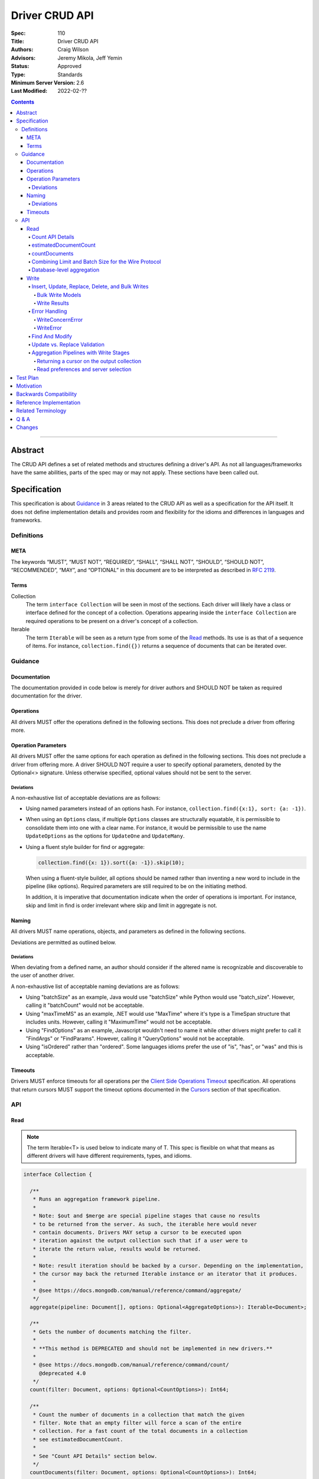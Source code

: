 .. role:: javascript(code)
  :language: javascript

===============
Driver CRUD API
===============

:Spec: 110
:Title: Driver CRUD API
:Authors: Craig Wilson
:Advisors: Jeremy Mikola, Jeff Yemin
:Status: Approved
:Type: Standards
:Minimum Server Version: 2.6
:Last Modified: 2022-02-??

.. contents::

--------

Abstract
========

The CRUD API defines a set of related methods and structures defining a driver's API. As not all languages/frameworks have the same abilities, parts of the spec may or may not apply. These sections have been called out.


Specification
=============

This specification is about `Guidance`_ in 3 areas related to the CRUD API as well as a specification for the API itself. It does not define implementation details and provides room and flexibility for the idioms and differences in languages and frameworks.


-----------
Definitions
-----------

META
----

The keywords “MUST”, “MUST NOT”, “REQUIRED”, “SHALL”, “SHALL NOT”, “SHOULD”, “SHOULD NOT”, “RECOMMENDED”, “MAY”, and “OPTIONAL” in this document are to be interpreted as described in `RFC 2119 <https://www.ietf.org/rfc/rfc2119.txt>`_.


Terms
-----

Collection
  The term ``interface Collection`` will be seen in most of the sections. Each driver will likely have a class or interface defined for the concept of a collection. Operations appearing inside the ``interface Collection`` are required operations to be present on a driver's concept of a collection.

Iterable
  The term ``Iterable`` will be seen as a return type from some of the `Read`_ methods. Its use is as that of a sequence of items. For instance, ``collection.find({})`` returns a sequence of documents that can be iterated over.


--------
Guidance
--------

Documentation
-------------

The documentation provided in code below is merely for driver authors and SHOULD NOT be taken as required documentation for the driver.


Operations
----------

All drivers MUST offer the operations defined in the following sections. This does not preclude a driver from offering more.


Operation Parameters
--------------------

All drivers MUST offer the same options for each operation as defined in the following sections. This does not preclude a driver from offering more. A driver SHOULD NOT require a user to specify optional parameters, denoted by the Optional<> signature. Unless otherwise specified, optional values should not be sent to the server.

~~~~~~~~~~
Deviations
~~~~~~~~~~

A non-exhaustive list of acceptable deviations are as follows:

* Using named parameters instead of an options hash. For instance, ``collection.find({x:1}, sort: {a: -1})``.

* When using an ``Options`` class, if multiple ``Options`` classes are structurally equatable, it is permissible to consolidate them into one with a clear name. For instance, it would be permissible to use the name ``UpdateOptions`` as the options for ``UpdateOne`` and ``UpdateMany``.

* Using a fluent style builder for find or aggregate:

  .. code:: typescript

    collection.find({x: 1}).sort({a: -1}).skip(10);

  When using a fluent-style builder, all options should be named rather than inventing a new word to include in the pipeline (like options). Required parameters are still required to be on the initiating method.

  In addition, it is imperative that documentation indicate when the order of operations is important. For instance, skip and limit in find is order irrelevant where skip and limit in aggregate is not.


Naming
------

All drivers MUST name operations, objects, and parameters as defined in the following sections.

Deviations are permitted as outlined below.


~~~~~~~~~~
Deviations
~~~~~~~~~~

When deviating from a defined name, an author should consider if the altered name is recognizable and discoverable to the user of another driver.

A non-exhaustive list of acceptable naming deviations are as follows:

* Using "batchSize" as an example, Java would use "batchSize" while Python would use "batch_size". However, calling it "batchCount" would not be acceptable.
* Using "maxTimeMS" as an example, .NET would use "MaxTime" where it's type is a TimeSpan structure that includes units. However, calling it "MaximumTime" would not be acceptable.
* Using "FindOptions" as an example, Javascript wouldn't need to name it while other drivers might prefer to call it "FindArgs" or "FindParams". However, calling it "QueryOptions" would not be acceptable.
* Using "isOrdered" rather than "ordered". Some languages idioms prefer the use of "is", "has", or "was" and this is acceptable.


Timeouts
--------

Drivers MUST enforce timeouts for all operations per the `Client Side
Operations Timeout
<../client-side-operations-timeout/client-side-operations-timeout.rst>`__
specification. All operations that return cursors MUST support the timeout
options documented in the `Cursors
<../client-side-operations-timeout/client-side-operations-timeout.rst#Cursors>`__
section of that specification.

---
API
---

Read
----

.. note::

    The term Iterable<T> is used below to indicate many of T. This spec is flexible on what that means as different drivers will have different requirements, types, and idioms.

.. code:: typescript

  interface Collection {

    /**
     * Runs an aggregation framework pipeline.
     *
     * Note: $out and $merge are special pipeline stages that cause no results
     * to be returned from the server. As such, the iterable here would never
     * contain documents. Drivers MAY setup a cursor to be executed upon
     * iteration against the output collection such that if a user were to
     * iterate the return value, results would be returned.
     *
     * Note: result iteration should be backed by a cursor. Depending on the implementation,
     * the cursor may back the returned Iterable instance or an iterator that it produces.
     *
     * @see https://docs.mongodb.com/manual/reference/command/aggregate/
     */
    aggregate(pipeline: Document[], options: Optional<AggregateOptions>): Iterable<Document>;

    /**
     * Gets the number of documents matching the filter.
     *
     * **This method is DEPRECATED and should not be implemented in new drivers.**
     *
     * @see https://docs.mongodb.com/manual/reference/command/count/
       @deprecated 4.0
     */
    count(filter: Document, options: Optional<CountOptions>): Int64;

    /**
     * Count the number of documents in a collection that match the given
     * filter. Note that an empty filter will force a scan of the entire
     * collection. For a fast count of the total documents in a collection
     * see estimatedDocumentCount.
     *
     * See "Count API Details" section below.
     */
    countDocuments(filter: Document, options: Optional<CountOptions>): Int64;

    /**
     * Gets an estimate of the count of documents in a collection using collection metadata.
     *
     * See "Count API Details" section below.
     */
    estimatedDocumentCount(options: Optional<EstimatedDocumentCountOptions>): Int64;

    /**
     * Finds the distinct values for a specified field across a single collection.
     *
     * Note: the results are backed by the "values" array in the distinct command's result
     * document. This differs from aggregate and find, where results are backed by a cursor.
     *
     * @see https://docs.mongodb.com/manual/reference/command/distinct/
     */
    distinct(fieldName: string, filter: Document, options: Optional<DistinctOptions>): Iterable<any>;

    /**
     * Finds the documents matching the model.
     *
     * Note: The filter parameter below equates to the $query meta operator. It cannot
     * contain other meta operators like $maxScan. However, do not validate this document
     * as it would be impossible to be forwards and backwards compatible. Let the server
     * handle the validation.
     *
     * Note: If $explain is specified in the modifiers, the return value is a single
     * document. This could cause problems for static languages using strongly typed entities.
     *
     * Note: result iteration should be backed by a cursor. Depending on the implementation,
     * the cursor may back the returned Iterable instance or an iterator that it produces.
     *
     * @see https://docs.mongodb.com/manual/core/read-operations-introduction/
     */
    find(filter: Document, options: Optional<FindOptions>): Iterable<Document>;

  }

  interface Database {

    /**
     * Runs an aggregation framework pipeline on the database for pipeline stages
     * that do not require an underlying collection, such as $currentOp and $listLocalSessions.
     *
     * Note: result iteration should be backed by a cursor. Depending on the implementation,
     * the cursor may back the returned Iterable instance or an iterator that it produces.
     *
     * @see https://docs.mongodb.com/manual/reference/command/aggregate/#dbcmd.aggregate
     */
    aggregate(pipeline: Document[], options: Optional<AggregateOptions>): Iterable<Document>;

  }

  class AggregateOptions {

    /**
     * Enables writing to temporary files. When set to true, aggregation stages
     * can write data to the _tmp subdirectory in the dbPath directory.
     *
     * This option is sent only if the caller explicitly provides a value. The default
     * is to not send a value.
     *
     * @see https://docs.mongodb.com/manual/reference/command/aggregate/
     */
    allowDiskUse: Optional<Boolean>;

    /**
     * The number of documents to return per batch.
     *
     * This option is sent only if the caller explicitly provides a value. The default is to not send a value.
     * If specified, drivers SHOULD apply this option to both the original aggregate command and subsequent
     * getMore operations on the cursor.
     *
     * Drivers MUST NOT specify a batchSize of zero in an aggregate command that includes an $out or $merge stage,
     * as that will prevent the pipeline from executing. Drivers SHOULD leave the cursor.batchSize command option
     * unset in an aggregate command that includes an $out or $merge stage.
     *
     * @see https://docs.mongodb.com/manual/reference/command/aggregate/
     */
    batchSize: Optional<Int32>;

    /**
     * If true, allows the write to opt-out of document level validation. This only applies
     * when the $out or $merge stage is specified.
     *
     * This option is sent only if the caller explicitly provides a true value. The default is to not send a value.
     * For servers < 3.2, this option is ignored and not sent as document validation is not available.
     *
     * @see https://docs.mongodb.com/manual/reference/command/aggregate/
     */
    bypassDocumentValidation: Optional<Boolean>;

    /**
     * Specifies a collation.
     *
     * This option is sent only if the caller explicitly provides a value. The default is to not send a value.
     * For servers < 3.4, the driver MUST raise an error if the caller explicitly provides a value.
     *
     * @see https://docs.mongodb.com/manual/reference/command/aggregate/
     */
    collation: Optional<Document>;

    /**
     * The maximum amount of time to allow the query to run.
     *
     * This option is sent only if the caller explicitly provides a value. The default is to not send a value.
     *
     * NOTE: This option is deprecated in favor of timeoutMS.
     *
     * @see https://docs.mongodb.com/manual/reference/command/aggregate/
     */
    maxTimeMS: Optional<Int64>;

    /**
     * The maximum amount of time for the server to wait on new documents to satisfy a tailable cursor
     * query.
     *
     * This options only applies to aggregations which return a TAILABLE_AWAIT cursor. Drivers
     * SHOULD always send this value, if the cursor is not a TAILABLE_AWAIT cursor the server will
     * ignore it.
     *
     * @note this option is an alias for maxTimeMS, used on getMore commands
     * @note this option is not set on the aggregate command
     */
    maxAwaitTimeMS: Optional<Int64>;

    /**
     * Enables users to specify an arbitrary comment to help trace the operation through
     * the database profiler, currentOp and logs. The default is to not send a value.
     *
     * The comment can be any valid BSON type for server versions 4.4 and above.
     * Server versions between 3.6 and 4.2 only support string as comment,
     * and providing a non-string type will result in a server-side error.
     * Older server versions do not support comment for aggregate command at all,
     * and providing one will result in a server-side error.
     *
     * If a comment is provided, drivers MUST attach this comment to all
     * subsequent getMore commands run on the same cursor.id returned from
     * the aggregate command.
     */
    comment: Optional<any>;

    /**
     * The index to use for the aggregation. The hint does not apply to $lookup and $graphLookup stages.
     * Specify either the index name as a string or the index key pattern. If specified,
     * then the query system will only consider plans using the hinted index.
     *
     * This option is sent only if the caller explicitly provides a value. The default is to not send a value.
     *
     * @see http://docs.mongodb.com/manual/reference/command/aggregate/
     */
    hint: Optional<(String | Document)>;

    /**
     * Map of parameter names and values. Values must be constant or closed
     * expressions that do not reference document fields. Parameters can then be
     * accessed as variables in an aggregate expression context (e.g. "$$var").
     *
     * This option is sent only if the caller explicitly provides a value. The default is to not send a value.
     * This option is only supported by servers >= 5.0. Older servers >= 2.6 (and possibly earlier) will report an error for using this option.
     *
     * @see http://docs.mongodb.com/manual/reference/command/aggregate/
     */
    let: Optional<Document>;
  }

  class CountOptions {

    /**
     * Specifies a collation.
     *
     * This option is sent only if the caller explicitly provides a value. The default is to not send a value.
     * For servers < 3.4, the driver MUST raise an error if the caller explicitly provides a value.
     */
    collation: Optional<Document>;

    /**
     * The index to use. Specify either the index name as a string or the index key pattern.
     * If specified, then the query system will only consider plans using the hinted index.
     *
     * This option is sent only if the caller explicitly provides a value. The default is to not send a value.
     */
    hint: Optional<(String | Document)>;

    /**
     * The maximum number of documents to count.
     *
     * This option is sent only if the caller explicitly provides a value. The default is to not send a value.
     */
    limit: Optional<Int64>;

    /**
     * The maximum amount of time to allow the operation to run.
     *
     * This option is sent only if the caller explicitly provides a value. The default is to not send a value.
     *
     * NOTE: This option is deprecated in favor of timeoutMS.
     */
    maxTimeMS: Optional<Int64>;

    /**
     * The number of documents to skip before counting.
     *
     * This option is sent only if the caller explicitly provides a value. The default is to not send a value.
     */
    skip: Optional<Int64>;

    /**
     * Enables users to specify an arbitrary comment to help trace the operation through
     * the database profiler, currentOp and logs. The default is to not send a value.
     *
     * The comment can be any valid BSON type for server versions 4.4 and above.
     * Server versions prior to 4.4 do not support comment for count command,
     * and providing one will result in a server-side error.
     */
    comment: Optional<any>;
  }

  class EstimatedDocumentCountOptions {

    /**
     * The maximum amount of time to allow the operation to run.
     *
     * This option is sent only if the caller explicitly provides a value. The default is to not send a value.
     *
     * NOTE: This option is deprecated in favor of timeoutMS.
     */
    maxTimeMS: Optional<Int64>;
  }

  class DistinctOptions {

    /**
     * Specifies a collation.
     *
     * This option is sent only if the caller explicitly provides a value. The default is to not send a value.
     * For servers < 3.4, the driver MUST raise an error if the caller explicitly provides a value.
     *
     * @see https://docs.mongodb.com/manual/reference/command/distinct/
     */
    collation: Optional<Document>;

    /**
     * The maximum amount of time to allow the query to run.
     *
     * This option is sent only if the caller explicitly provides a value. The default is to not send a value.
     *
     * NOTE: This option is deprecated in favor of timeoutMS.
     *
     * @see https://docs.mongodb.com/manual/reference/command/distinct/
     */
    maxTimeMS: Optional<Int64>;

    /**
     * Enables users to specify an arbitrary comment to help trace the operation through
     * the database profiler, currentOp and logs. The default is to not send a value.
     *
     * The comment can be any valid BSON type for server versions 4.4 and above.
     * Server versions prior to 4.4 do not support comment for distinct command,
     * and providing one will result in a server-side error.
     */
    comment: Optional<any>;
  }

  enum CursorType {
    /**
     * The default value. A vast majority of cursors will be of this type.
     */
    NON_TAILABLE,
    /**
     * Tailable means the cursor is not closed when the last data is retrieved.
     * Rather, the cursor marks the final object’s position. You can resume
     * using the cursor later, from where it was located, if more data were
     * received. Like any “latent cursor”, the cursor may become invalid at
     * some point (CursorNotFound) – for example if the final object it
     * references were deleted.
     *
     * @see https://docs.mongodb.com/meta-driver/latest/legacy/mongodb-wire-protocol/#op-query
     */
    TAILABLE,
    /**
     * Combines the tailable option with awaitData, as defined below.
     *
     * Use with TailableCursor. If we are at the end of the data, block for a
     * while rather than returning no data. After a timeout period, we do return
     * as normal. The default is true.
     *
     * @see https://docs.mongodb.com/meta-driver/latest/legacy/mongodb-wire-protocol/#op-query
     */
    TAILABLE_AWAIT
  }

  class FindOptions {

    /**
     * Enables writing to temporary files on the server. When set to true, the server
     * can write temporary data to disk while executing the find operation.
     *
     * This option is sent only if the caller explicitly provides a value. The default
     * is to not send a value.
     *
     * This option is only supported by servers >= 4.4. Older servers >= 3.2 will report an error for using this option.
     * For servers < 3.2, the driver MUST raise an error if the caller explicitly provides a value.
     *
     * @see https://docs.mongodb.com/manual/reference/command/find/
     */
    allowDiskUse: Optional<Boolean>;

    /**
     * Get partial results from a mongos if some shards are down (instead of throwing an error).
     *
     * This option is sent only if the caller explicitly provides a value. The default is to not send a value.
     * For servers < 3.2, the Partial wire protocol flag is used and defaults to false.
     *
     * @see https://docs.mongodb.com/manual/reference/command/find/
     */
    allowPartialResults: Optional<Boolean>;

    /**
     * The number of documents to return per batch.
     *
     * This option is sent only if the caller explicitly provides a value. The default is to not send a value.
     * For servers < 3.2, this is combined with limit to create the wire protocol numberToReturn value.
     * If specified, drivers SHOULD apply this option to both the original query operation and subsequent
     * getMore operations on the cursor.
     *
     * @see https://docs.mongodb.com/manual/reference/command/find/
     */
    batchSize: Optional<Int32>;

    /**
     * Specifies a collation.
     *
     * This option is sent only if the caller explicitly provides a value. The default is to not send a value.
     * For servers < 3.4, the driver MUST raise an error if the caller explicitly provides a value.
     *
     * @see https://docs.mongodb.com/manual/reference/command/find/
     */
    collation: Optional<Document>;

    /**
     * Enables users to specify an arbitrary comment to help trace the operation through
     * the database profiler, currentOp and logs. The default is to not send a value.
     *
     * The comment can be any valid BSON type for server versions 4.4 and above.
     * Server versions prior to 4.4 only support string as comment,
     * and providing a non-string type will result in a server-side error.
     *
     * If a comment is provided, drivers MUST attach this comment to all
     * subsequent getMore commands run on the same cursor.id returned from
     * the find command.
     */
    comment: Optional<any>;

    /**
     * Indicates the type of cursor to use. This value includes both
     * the tailable and awaitData options.
     *
     * This option is sent only if the caller explicitly provides a value. The default is to not send a value.
     * For servers < 3.2, the AwaitData and Tailable wire protocol flags are used and default to false.
     *
     * @see https://docs.mongodb.com/manual/reference/command/find/
     */
    cursorType: Optional<CursorType>;

    /**
     * The index to use. Specify either the index name as a string or the index key pattern.
     * If specified, then the query system will only consider plans using the hinted index.
     *
     * This option is sent only if the caller explicitly provides a value. The default is to not send a value.
     *
     * @see https://docs.mongodb.com/manual/reference/command/find/
     */
    hint: Optional<(String | Document)>;

    /**
     * The maximum number of documents to return.
     *
     * This option is sent only if the caller explicitly provides a value. The default is to not send a value.
     * For servers < 3.2, this is combined with batchSize to create the wire protocol numberToReturn value.
     *
     * A negative limit implies that the caller has requested a single batch of results. For servers >= 3.2, singleBatch
     * should be set to true and limit should be converted to a positive value. For servers < 3.2, the wire protocol
     * numberToReturn value may be negative.
     *
     * @see https://docs.mongodb.com/manual/reference/command/find/
     */
    limit: Optional<Int64>;

    /**
     * The exclusive upper bound for a specific index.
     *
     * This option is sent only if the caller explicitly provides a value. The default is to not send a value.
     *
     * @see https://docs.mongodb.com/manual/reference/command/find/
     */
    max: Optional<Document>;

    /**
     * The maximum amount of time for the server to wait on new documents to satisfy a tailable cursor
     * query. This only applies to a TAILABLE_AWAIT cursor. When the cursor is not a TAILABLE_AWAIT cursor,
     * this option is ignored.
     *
     * This option is sent only if the caller explicitly provides a value. The default is to not send a value.
     * For servers < 3.2, this option is ignored and not sent as maxTimeMS does not exist in the OP_GET_MORE wire protocol.
     *
     * Note: This option is specified as "maxTimeMS" in the getMore command and not provided as part of the
     * initial find command.
     *
     * @see https://docs.mongodb.com/manual/reference/command/find/
     */
    maxAwaitTimeMS: Optional<Int64>;

    /**
     * Maximum number of documents or index keys to scan when executing the query.
     *
     * This option is sent only if the caller explicitly provides a value. The default is to not send a value.
     *
     * @see https://docs.mongodb.com/manual/reference/command/find/
     * @deprecated 4.0
     */
    maxScan: Optional<Int64>;

    /**
     * The maximum amount of time to allow the query to run.
     *
     * This option is sent only if the caller explicitly provides a value. The default is to not send a value.
     *
     * NOTE: This option is deprecated in favor of timeoutMS.
     *
     * @see https://docs.mongodb.com/manual/reference/command/find/
     */
    maxTimeMS: Optional<Int64>;

    /**
     * The inclusive lower bound for a specific index.
     *
     * This option is sent only if the caller explicitly provides a value. The default is to not send a value.
     *
     * @see https://docs.mongodb.com/manual/reference/command/find/
     */
    min: Optional<Document>;

    /**
     * The server normally times out idle cursors after an inactivity period (10 minutes)
     * to prevent excess memory use. Set this option to prevent that.
     *
     * This option is sent only if the caller explicitly provides a value. The default is to not send a value.
     * For servers < 3.2, the NoCursorTimeout wire protocol flag is used and defaults to false.
     *
     * @see https://docs.mongodb.com/manual/reference/command/find/
     */
    noCursorTimeout: Optional<Boolean>;

    /**
     * Enables optimization when querying the oplog for a range of ts values
     *
     * Note: this option is intended for internal replication use only.
     *
     * This option is sent only if the caller explicitly provides a value. The default is to not send a value.
     * For servers < 3.2, the OplogReplay wire protocol flag is used and defaults to false.
     * For servers >= 4.4, the server will ignore this option if set (see: SERVER-36186).
     *
     * @see https://docs.mongodb.com/manual/reference/command/find/
     * @deprecated 4.4
     */
    oplogReplay: Optional<Boolean>;

    /**
     * Limits the fields to return for all matching documents.
     *
     * This option is sent only if the caller explicitly provides a value. The default is to not send a value.
     *
     * @see https://docs.mongodb.com/manual/reference/command/find/
     */
    projection: Optional<Document>;

    /**
     * If true, returns only the index keys in the resulting documents.
     *
     * This option is sent only if the caller explicitly provides a value. The default is to not send a value.
     *
     * @see https://docs.mongodb.com/manual/reference/command/find/
     */
    returnKey: Optional<Boolean>;

    /**
     * Determines whether to return the record identifier for each document. If true, adds a field $recordId to the returned documents.
     *
     * This option is sent only if the caller explicitly provides a value. The default is to not send a value.
     *
     * @see https://docs.mongodb.com/manual/reference/command/find/
     */
    showRecordId: Optional<Boolean>;

    /**
     * The number of documents to skip before returning.
     *
     * This option is sent only if the caller explicitly provides a value. The default is to not send a value.
     * For servers < 3.2, this is a wire protocol parameter that defaults to 0.
     *
     * @see https://docs.mongodb.com/manual/reference/command/find/
     */
    skip: Optional<Int64>;

    /**
     * Prevents the cursor from returning a document more than once because of an intervening write operation.
     *
     * This option is sent only if the caller explicitly provides a value. The default is to not send a value.
     *
     * @see https://docs.mongodb.com/manual/reference/command/find/
     * @deprecated 4.0
     */
    snapshot: Optional<Boolean>;

    /**
     * The order in which to return matching documents.
     *
     * This option is sent only if the caller explicitly provides a value. The default is to not send a value.
     *
     * @see https://docs.mongodb.com/manual/reference/command/find/
     */
    sort: Optional<Document>;

    /**
     * Map of parameter names and values. Values must be constant or closed
     * expressions that do not reference document fields. Parameters can then be
     * accessed as variables in an aggregate expression context (e.g. "$$var").
     *
     * This option is sent only if the caller explicitly provides a value. The default is to not send a value.
     * This option is only supported by servers >= 5.0. Older servers >= 2.6 (and possibly earlier) will report an error for using this option.
     *
     * @see http://docs.mongodb.com/manual/reference/command/find/
     */
    let: Optional<Document>;
  }

~~~~~~~~~~~~~~~~~
Count API Details
~~~~~~~~~~~~~~~~~

MongoDB drivers provide two helpers for counting the number of documents in a
collection, estimatedDocumentCount and countDocuments. The names were chosen
to make it clear how they behave and exactly what they do. The
estimatedDocumentCount helper returns an estimate of the count of documents
in the collection using collection metadata, rather than counting the
documents or consulting an index. The countDocuments helper counts the
documents that match the provided query filter using an aggregation pipeline.

The count() helper is deprecated. It has always been implemented using the
``count`` command. The behavior of the count command differs depending on the
options passed to it and may or may not provide an accurate count. When
no query filter is provided the count command provides an estimate using
collection metadata. Even when provided with a query filter the count
command can return inaccurate results with a sharded cluster `if orphaned
documents exist or if a chunk migration is in progress <https://docs.mongodb.com/manual/reference/command/count/#behavior>`_.
The countDocuments helper avoids these sharded cluster problems entirely
when used with MongoDB 3.6+, and when using ``Primary`` read preference with
older sharded clusters.

~~~~~~~~~~~~~~~~~~~~~~
estimatedDocumentCount
~~~~~~~~~~~~~~~~~~~~~~

On server versions greater than or equal to 4.9.0 (wire version 12 or higher),
the estimatedDocumentCount function is implemented using the ``$collStats``
aggregate pipeline stage with ``$group`` to gather results from multiple shards.
As documented above, the only supported option is maxTimeMS::

  pipeline = [
    { '$collStats': { 'count': {} } },
    { '$group': { '_id': 1, 'n': { '$sum': '$count' } } }
  ]

Similar to the count command, the estimated count of documents is returned
in the ``n`` field. Implementations can assume that the document containing
the single result of the aggregation pipeline is contained in the first batch of
the server's reply to the aggregate command. It is not necessary to execute a getMore
operation to ensure that the result is available.

In the event this aggregation is run against a non-existent namespace, a NamespaceNotFound(26)
error will be returned during execution. Drivers MUST interpret the server error code 26 as
a ``0`` count.

For server versions less than 4.9.0 (wire version 11 or under), the estimatedDocumentCount
function is implemented using the ``count`` command with no query filter, skip,
limit, or other options that would alter the results. Once again, the only supported
option is maxTimeMS.

~~~~~~~~~~~~~~
countDocuments
~~~~~~~~~~~~~~

The countDocuments function is implemented using the ``$group`` aggregate
pipeline stage with ``$sum``. Applications must be required to pass a value
for filter, but an empty document is supported::

  pipeline = [{'$match': filter}]
  if (skip) {
    pipeline.push({'$skip': skip})
  }
  if (limit) {
    pipeline.push({'$limit': limit})
  }
  pipeline.push({'$group': {'_id': 1, 'n': {'$sum': 1}}})

The count of documents is returned in the ``n`` field, similar to the ``count``
command. countDocuments options other than filter, skip, and limit are added as
options to the ``aggregate`` command.

In the event this aggregation is run against an empty collection, an empty
array will be returned with no ``n`` field. Drivers MUST interpret this result
as a ``0`` count.

~~~~~~~~~~~~~~~~~~~~~~~~~~~~~~~~~~~~~~~~~~~~~~~~~~~~
Combining Limit and Batch Size for the Wire Protocol
~~~~~~~~~~~~~~~~~~~~~~~~~~~~~~~~~~~~~~~~~~~~~~~~~~~~

The OP_QUERY wire protocol only contains a numberToReturn value which drivers must calculate to get expected limit and batch size behavior. Subsequent calls to OP_GET_MORE should use the user-specified batchSize or default to 0. If the result is larger than the max Int32 value, an error MUST be raised as the computed value is impossible to send to the server. Below is pseudo-code for calculating numberToReturn for OP_QUERY.

.. code:: typescript

  function calculateFirstNumberToReturn(options: FindOptions): Int32 {
    Int32 numberToReturn;
    Int32 limit = options.limit || 0;
    Int32 batchSize = options.batchSize || 0;

    if (limit < 0) {
      numberToReturn = limit;
    }
    else if (limit == 0) {
      numberToReturn = batchSize;
    }
    else if (batchSize == 0) {
      numberToReturn = limit;
    }
    else if (limit < batchSize) {
      numberToReturn = limit;
    }
    else {
      numberToReturn = batchSize;
    }

    return numberToReturn;
  }

Because of this anomaly in the wire protocol, it is up to the driver to enforce the user-specified limit. Each driver MUST keep track of how many documents have been iterated and stop iterating once the limit has been reached. When the limit has been reached, if the cursor is still open, a driver MUST kill the cursor.

~~~~~~~~~~~~~~~~~~~~~~~~~~
Database-level aggregation
~~~~~~~~~~~~~~~~~~~~~~~~~~

The server supports several collection-less aggregation source stages like ``$currentOp`` and ``$listLocalSessions``. The database aggregate command requires a collection name of 1 for collection-less source stages. Drivers support for database-level aggregation will allow users to receive a cursor from these collection-less aggregation source stages.

Write
-----

~~~~~~~~~~~~~~~~~~~~~~~~~~~~~~~~~~~~~~~~~~~~~~~~
Insert, Update, Replace, Delete, and Bulk Writes
~~~~~~~~~~~~~~~~~~~~~~~~~~~~~~~~~~~~~~~~~~~~~~~~

.. code:: typescript

  interface Collection {

    /**
     * Executes multiple write operations.
     *
     * An error MUST be raised if the requests parameter is empty.
     *
     * For servers < 3.4, if a collation was explicitly set for any request, an error MUST be raised
     * and no documents sent.
     *
     * NOTE: see the FAQ about the previous bulk API and how it relates to this.
     * @see https://docs.mongodb.com/manual/reference/command/delete/
     * @see https://docs.mongodb.com/manual/reference/command/insert/
     * @see https://docs.mongodb.com/manual/reference/command/update/
     * @throws InvalidArgumentException if requests is empty
     * @throws BulkWriteException
     */
    bulkWrite(requests: WriteModel[], options: Optional<BulkWriteOptions>): Optional<BulkWriteResult>;

    /**
     * Inserts the provided document. If the document is missing an identifier,
     * the driver should generate one.
     *
     * @see https://docs.mongodb.com/manual/reference/command/insert/
     * @throws WriteException
     */
    insertOne(document: Document, options: Optional<InsertOneOptions>): Optional<InsertOneResult>;

    /**
     * Inserts the provided documents. If any documents are missing an identifier,
     * the driver should generate them.
     *
     * An error MUST be raised if the documents parameter is empty.
     *
     * Note that this uses the bulk insert command underneath and should not
     * use OP_INSERT.
     *
     * @see https://docs.mongodb.com/manual/reference/command/insert/
     * @throws InvalidArgumentException if documents is empty
     * @throws BulkWriteException
     */
    insertMany(documents: Iterable<Document>, options: Optional<InsertManyOptions>): Optional<InsertManyResult>;

    /**
     * Deletes one document.
     *
     * @see https://docs.mongodb.com/manual/reference/command/delete/
     * @throws WriteException
     */
    deleteOne(filter: Document, options: Optional<DeleteOptions>): Optional<DeleteResult>;

    /**
     * Deletes multiple documents.
     *
     * @see https://docs.mongodb.com/manual/reference/command/delete/
     * @throws WriteException
     */
    deleteMany(filter: Document, options: Optional<DeleteOptions>): Optional<DeleteResult>;

    /**
     * Replaces a single document.
     *
     * @see https://docs.mongodb.com/manual/reference/command/update/
     * @throws WriteException
     */
    replaceOne(filter: Document, replacement: Document, options: Optional<ReplaceOptions>): Optional<UpdateResult>;

    /**
     * Updates one document.
     *
     * @see https://docs.mongodb.com/manual/reference/command/update/
     * @throws WriteException
     */
    updateOne(filter: Document, update: (Document | Document[]), options: Optional<UpdateOptions>): Optional<UpdateResult>;

    /**
     * Updates multiple documents.
     *
     * @see https://docs.mongodb.com/manual/reference/command/update/
     * @throws WriteException
     */
    updateMany(filter: Document, update: (Document | Document[]), options: Optional<UpdateOptions>): Optional<UpdateResult>;
  }

  class BulkWriteOptions {

    /**
     * If true, when a write fails, return without performing the remaining
     * writes. If false, when a write fails, continue with the remaining writes, if any.
     * Defaults to true.
     */
    ordered: Boolean;

    /**
     * If true, allows the write to opt-out of document level validation.
     *
     * This option is sent only if the caller explicitly provides a true value. The default is to not send a value.
     * For servers < 3.2, this option is ignored and not sent as document validation is not available.
     * For unacknowledged writes using OP_INSERT, OP_UPDATE, or OP_DELETE, the driver MUST raise an error if the caller explicitly provides a value.
     */
    bypassDocumentValidation: Optional<Boolean>;

    /**
     * Enables users to specify an arbitrary comment to help trace the operation through
     * the database profiler, currentOp and logs. The default is to not send a value.
     *
     * The comment can be any valid BSON type for server versions 4.4 and above.
     * Server versions prior to 4.4 do not support comment for write operations,
     * and providing one will result in a server-side error.
     */
    comment: Optional<any>;
  }

  class InsertOneOptions {

    /**
     * If true, allows the write to opt-out of document level validation.
     *
     * This option is sent only if the caller explicitly provides a true value. The default is to not send a value.
     * For servers < 3.2, this option is ignored and not sent as document validation is not available.
     * For unacknowledged writes using OP_INSERT, the driver MUST raise an error if the caller explicitly provides a value.
     */
    bypassDocumentValidation: Optional<Boolean>;

    /**
     * Enables users to specify an arbitrary comment to help trace the operation through
     * the database profiler, currentOp and logs. The default is to not send a value.
     *
     * The comment can be any valid BSON type for server versions 4.4 and above.
     * Server versions prior to 4.4 do not support comment for insert command,
     * and providing one will result in a server-side error.
     */
    comment: Optional<any>;
  }

  class InsertManyOptions {

    /**
     * If true, allows the write to opt-out of document level validation.
     *
     * This option is sent only if the caller explicitly provides a true value. The default is to not send a value.
     * For servers < 3.2, this option is ignored and not sent as document validation is not available.
     * For unacknowledged writes using OP_INSERT, the driver MUST raise an error if the caller explicitly provides a value.
     */
    bypassDocumentValidation: Optional<Boolean>;

    /**
     * If true, when an insert fails, return without performing the remaining
     * writes. If false, when a write fails, continue with the remaining writes, if any.
     * Defaults to true.
     */
    ordered: Boolean;

    /**
     * Enables users to specify an arbitrary comment to help trace the operation through
     * the database profiler, currentOp and logs. The default is to not send a value.
     *
     * The comment can be any valid BSON type for server versions 4.4 and above.
     * Server versions prior to 4.4 do not support comment for insert command,
     * and providing one will result in a server-side error.
     */
    comment: Optional<any>;
  }

  class UpdateOptions {

    /**
     * A set of filters specifying to which array elements an update should apply.
     *
     * This option is sent only if the caller explicitly provides a value. The default is to not send a value.
     * For servers < 3.6, the driver MUST raise an error if the caller explicitly provides a value.
     * For unacknowledged writes using OP_UPDATE, the driver MUST raise an error if the caller explicitly provides a value.
     *
     * @see https://docs.mongodb.com/manual/reference/command/update/
     */
    arrayFilters: Optional<Array<Document>>;

    /**
     * If true, allows the write to opt-out of document level validation.
     *
     * This option is sent only if the caller explicitly provides a true value. The default is to not send a value.
     * For servers < 3.2, this option is ignored and not sent as document validation is not available.
     * For unacknowledged writes using OP_UPDATE, the driver MUST raise an error if the caller explicitly provides a value.
     */
    bypassDocumentValidation: Optional<Boolean>;

    /**
     * Specifies a collation.
     *
     * This option is sent only if the caller explicitly provides a value. The default is to not send a value.
     * For servers < 3.4, the driver MUST raise an error if the caller explicitly provides a value.
     * For unacknowledged writes using OP_UPDATE, the driver MUST raise an error if the caller explicitly provides a value.
     *
     * @see https://docs.mongodb.com/manual/reference/command/update/
     */
    collation: Optional<Document>;

    /**
     * The index to use. Specify either the index name as a string or the index key pattern.
     * If specified, then the query system will only consider plans using the hinted index.
     *
     * This option is sent only if the caller explicitly provides a value. The default is to not send a value.
     * This option is only supported by servers >= 4.2. Older servers >= 3.4 will report an error for using this option.
     * For servers < 3.4, the driver MUST raise an error if the caller explicitly provides a value.
     * For unacknowledged writes using OP_UPDATE, the driver MUST raise an error if the caller explicitly provides a value.
     * For unacknowledged writes using OP_MSG and servers < 4.2, the driver MUST raise an error if the caller explicitly provides a value.
     *
     * @see https://docs.mongodb.com/manual/reference/command/update/
     */
    hint: Optional<(String | Document)>;

    /**
     * When true, creates a new document if no document matches the query.
     *
     * This option is sent only if the caller explicitly provides a value. The default is to not send a value.
     *
     * @see https://docs.mongodb.com/manual/reference/command/update/
     */
    upsert: Optional<Boolean>;


    /**
     * Map of parameter names and values. Values must be constant or closed
     * expressions that do not reference document fields. Parameters can then be
     * accessed as variables in an aggregate expression context (e.g. "$$var").
     *
     * This option is sent only if the caller explicitly provides a value. The default is to not send a value.
     * This option is only supported by servers >= 5.0. Older servers >= 2.6 (and possibly earlier) will report an error for using this option.
     *
     * @see http://docs.mongodb.com/manual/reference/command/update/
     */
    let: Optional<Document>;

    /**
     * Enables users to specify an arbitrary comment to help trace the operation through
     * the database profiler, currentOp and logs. The default is to not send a value.
     *
     * The comment can be any valid BSON type for server versions 4.4 and above.
     * Server versions prior to 4.4 do not support comment for update command,
     * and providing one will result in a server-side error.
     */
    comment: Optional<any>;
  }

  class ReplaceOptions {

    /**
     * If true, allows the write to opt-out of document level validation.
     *
     * This option is sent only if the caller explicitly provides a true value. The default is to not send a value.
     * For servers < 3.2, this option is ignored and not sent as document validation is not available.
     * For unacknowledged writes using OP_UPDATE, the driver MUST raise an error if the caller explicitly provides a value.
     */
    bypassDocumentValidation: Optional<Boolean>;

    /**
     * Specifies a collation.
     *
     * This option is sent only if the caller explicitly provides a value. The default is to not send a value.
     * For servers < 3.4, the driver MUST raise an error if the caller explicitly provides a value.
     * For unacknowledged writes using OP_UPDATE, the driver MUST raise an error if the caller explicitly provides a value.
     *
     * @see https://docs.mongodb.com/manual/reference/command/update/
     */
    collation: Optional<Document>;

    /**
     * The index to use. Specify either the index name as a string or the index key pattern.
     * If specified, then the query system will only consider plans using the hinted index.
     *
     * This option is sent only if the caller explicitly provides a value. The default is to not send a value.
     * This option is only supported by servers >= 4.2. Older servers >= 3.4 will report an error for using this option.
     * For servers < 3.4, the driver MUST raise an error if the caller explicitly provides a value.
     * For unacknowledged writes using OP_UPDATE, the driver MUST raise an error if the caller explicitly provides a value.
     * For unacknowledged writes using OP_MSG and servers < 4.2, the driver MUST raise an error if the caller explicitly provides a value.
     *
     * @see https://docs.mongodb.com/manual/reference/command/update/
     */
    hint: Optional<(String | Document)>;

    /**
     * When true, creates a new document if no document matches the query.
     *
     * This option is sent only if the caller explicitly provides a value. The default is to not send a value.
     *
     * @see https://docs.mongodb.com/manual/reference/command/update/
     */
    upsert: Optional<Boolean>;

    /**
     * Map of parameter names and values. Values must be constant or closed
     * expressions that do not reference document fields. Parameters can then be
     * accessed as variables in an aggregate expression context (e.g. "$$var").
     *
     * This option is sent only if the caller explicitly provides a value. The default is to not send a value.
     * This option is only supported by servers >= 5.0. Older servers >= 2.6 (and possibly earlier) will report an error for using this option.
     *
     * @see http://docs.mongodb.com/manual/reference/command/update/
     */
    let: Optional<Document>;

    /**
     * Enables users to specify an arbitrary comment to help trace the operation through
     * the database profiler, currentOp and logs. The default is to not send a value.
     *
     * The comment can be any valid BSON type for server versions 4.4 and above.
     * Server versions prior to 4.4 do not support comment for update command,
     * and providing one will result in a server-side error.
     */
    comment: Optional<any>;
  }

  class DeleteOptions {

    /**
     * Specifies a collation.
     *
     * This option is sent only if the caller explicitly provides a value. The default is to not send a value.
     * For servers < 3.4, the driver MUST raise an error if the caller explicitly provides a value.
     * For unacknowledged writes using OP_DELETE, the driver MUST raise an error if the caller explicitly provides a value.
     *
     * @see https://docs.mongodb.com/manual/reference/command/delete/
     */
    collation: Optional<Document>;

    /**
     * The index to use. Specify either the index name as a string or the index key pattern.
     * If specified, then the query system will only consider plans using the hinted index.
     *
     * This option is sent only if the caller explicitly provides a value. The default is to not send a value.
     * This option is only supported by servers >= 4.4. Older servers >= 3.4 will report an error for using this option.
     * For servers < 3.4, the driver MUST raise an error if the caller explicitly provides a value.
     * For unacknowledged writes using OP_DELETE, the driver MUST raise an error if the caller explicitly provides a value.
     * For unacknowledged writes using OP_MSG and servers < 4.4, the driver MUST raise an error if the caller explicitly provides a value.
     *
     * @see https://docs.mongodb.com/manual/reference/command/delete/
     */
    hint: Optional<(String | Document)>;

    /**
     * Map of parameter names and values. Values must be constant or closed
     * expressions that do not reference document fields. Parameters can then be
     * accessed as variables in an aggregate expression context (e.g. "$$var").
     *
     * This option is sent only if the caller explicitly provides a value. The default is to not send a value.
     * This option is only supported by servers >= 5.0. Older servers >= 2.6 (and possibly earlier) will report an error for using this option.
     *
     * @see http://docs.mongodb.com/manual/reference/command/delete/
     */
    let: Optional<Document>;

    /**
     * Enables users to specify an arbitrary comment to help trace the operation through
     * the database profiler, currentOp and logs. The default is to not send a value.
     *
     * The comment can be any valid BSON type for server versions 4.4 and above.
     * Server versions prior to 4.4 do not support comment for delete command,
     * and providing one will result in a server-side error.
     */
    comment: Optional<any>;
  }


Bulk Write Models
~~~~~~~~~~~~~~~~~

.. code:: typescript

  interface WriteModel {
    // marker interface for writes that can be batched together.
  }

  class InsertOneModel implements WriteModel {

    /**
     * The document to insert.
     *
     * @see https://docs.mongodb.com/manual/reference/command/insert/
     */
    document: Document;
  }

  class DeleteOneModel implements WriteModel {

    /**
     * The filter to limit the deleted documents.
     *
     * @see https://docs.mongodb.com/manual/reference/command/delete/
     */
    filter: Document;

    /**
     * Specifies a collation.
     *
     * This option is sent only if the caller explicitly provides a value. The default is to not send a value.
     * For servers < 3.4, the driver MUST raise an error if the caller explicitly provides a value.
     * For unacknowledged writes using OP_DELETE, the driver MUST raise an error if the caller explicitly provides a value.
     *
     * @see https://docs.mongodb.com/manual/reference/command/delete/
     */
    collation: Optional<Document>;

    /**
     * The index to use. Specify either the index name as a string or the index key pattern.
     * If specified, then the query system will only consider plans using the hinted index.
     *
     * This option is sent only if the caller explicitly provides a value. The default is to not send a value.
     * This option is only supported by servers >= 4.4. Older servers >= 3.4 will report an error for using this option.
     * For servers < 3.4, the driver MUST raise an error if the caller explicitly provides a value.
     * For unacknowledged writes using OP_DELETE, the driver MUST raise an error if the caller explicitly provides a value.
     * For unacknowledged writes using OP_MSG and servers < 4.4, the driver MUST raise an error if the caller explicitly provides a value.
     *
     * @see https://docs.mongodb.com/manual/reference/command/delete/
     */
    hint: Optional<(String | Document)>;
  }

  class DeleteManyModel implements WriteModel {

    /**
     * The filter to limit the deleted documents.
     *
     * @see https://docs.mongodb.com/manual/reference/command/delete/
     */
    filter: Document;

    /**
     * Specifies a collation.
     *
     * This option is sent only if the caller explicitly provides a value. The default is to not send a value.
     * For servers < 3.4, the driver MUST raise an error if the caller explicitly provides a value.
     * For unacknowledged writes using OP_DELETE, the driver MUST raise an error if the caller explicitly provides a value.
     *
     * @see https://docs.mongodb.com/manual/reference/command/delete/
     */
    collation: Optional<Document>;

    /**
     * The index to use. Specify either the index name as a string or the index key pattern.
     * If specified, then the query system will only consider plans using the hinted index.
     *
     * This option is sent only if the caller explicitly provides a value. The default is to not send a value.
     * This option is only supported by servers >= 4.4. Older servers >= 3.4 will report an error for using this option.
     * For servers < 3.4, the driver MUST raise an error if the caller explicitly provides a value.
     * For unacknowledged writes using OP_DELETE or OP_MSG, the driver MUST raise an error if the caller explicitly provides a value.
     *
     * @see https://docs.mongodb.com/manual/reference/command/delete/
     */
    hint: Optional<(String | Document)>;
  }

  class ReplaceOneModel implements WriteModel {

    /**
     * The filter to limit the replaced document.
     *
     * @see https://docs.mongodb.com/manual/reference/command/update/
     */
    filter: Document;

    /**
     * The document with which to replace the matched document.
     *
     * @see https://docs.mongodb.com/manual/reference/command/update/
     */
    replacement: Document;

    /**
     * Specifies a collation.
     *
     * This option is sent only if the caller explicitly provides a value. The default is to not send a value.
     * For servers < 3.4, the driver MUST raise an error if the caller explicitly provides a value.
     * For unacknowledged writes using OP_UPDATE, the driver MUST raise an error if the caller explicitly provides a value.
     *
     * @see https://docs.mongodb.com/manual/reference/command/update/
     */
    collation: Optional<Document>;

    /**
     * The index to use. Specify either the index name as a string or the index key pattern.
     * If specified, then the query system will only consider plans using the hinted index.
     *
     * This option is sent only if the caller explicitly provides a value. The default is to not send a value.
     * This option is only supported by servers >= 4.2. Older servers >= 3.4 will report an error for using this option.
     * For servers < 3.4, the driver MUST raise an error if the caller explicitly provides a value.
     * For unacknowledged writes using OP_UPDATE, the driver MUST raise an error if the caller explicitly provides a value.
     * For unacknowledged writes using OP_MSG and servers < 4.2, the driver MUST raise an error if the caller explicitly provides a value.
     *
     * @see https://docs.mongodb.com/manual/reference/command/update/
     */
    hint: Optional<(String | Document)>;

    /**
     * When true, creates a new document if no document matches the query.
     *
     * This option is sent only if the caller explicitly provides a value. The default is to not send a value.
     *
     * @see https://docs.mongodb.com/manual/reference/command/update/
     */
    upsert: Optional<Boolean>;
  }

  class UpdateOneModel implements WriteModel {

    /**
     * The filter to limit the updated documents.
     *
     * @see https://docs.mongodb.com/manual/reference/command/update/
     */
    filter: Document;

    /**
     * A document or pipeline containing update operators.
     *
     * @see https://docs.mongodb.com/manual/reference/command/update/
     */
    update: (Document | Document[]);

    /**
     * A set of filters specifying to which array elements an update should apply.
     *
     * This option is sent only if the caller explicitly provides a value. The default is to not send a value.
     * For servers < 3.6, the driver MUST raise an error if the caller explicitly provides a value.
     * For unacknowledged writes using OP_UPDATE, the driver MUST raise an error if the caller explicitly provides a value.
     *
     * @see https://docs.mongodb.com/manual/reference/command/update/
     */
    arrayFilters: Optional<Array<Document>>;

    /**
     * Specifies a collation.
     *
     * This option is sent only if the caller explicitly provides a value. The default is to not send a value.
     * For servers < 3.4, the driver MUST raise an error if the caller explicitly provides a value.
     * For unacknowledged writes using OP_UPDATE, the driver MUST raise an error if the caller explicitly provides a value.
     *
     * @see https://docs.mongodb.com/manual/reference/command/update/
     */
    collation: Optional<Document>;

    /**
     * The index to use. Specify either the index name as a string or the index key pattern.
     * If specified, then the query system will only consider plans using the hinted index.
     *
     * This option is sent only if the caller explicitly provides a value. The default is to not send a value.
     * This option is only supported by servers >= 4.2. Older servers >= 3.4 will report an error for using this option.
     * For servers < 3.4, the driver MUST raise an error if the caller explicitly provides a value.
     * For unacknowledged writes using OP_UPDATE, the driver MUST raise an error if the caller explicitly provides a value.
     * For unacknowledged writes using OP_MSG and servers < 4.2, the driver MUST raise an error if the caller explicitly provides a value.
     *
     * @see https://docs.mongodb.com/manual/reference/command/update/
     */
    hint: Optional<(String | Document)>;

    /**
     * When true, creates a new document if no document matches the query.
     *
     * This option is sent only if the caller explicitly provides a value. The default is to not send a value.
     *
     * @see https://docs.mongodb.com/manual/reference/command/update/
     */
    upsert: Optional<Boolean>;
  }

  class UpdateManyModel implements WriteModel {

    /**
     * The filter to limit the updated documents.
     *
     * @see https://docs.mongodb.com/manual/reference/command/update/
     */
    filter: Document;

    /**
     * A document or pipeline containing update operators.
     *
     * @see https://docs.mongodb.com/manual/reference/command/update/
     */
    update: (Document | Document[]);

    /**
     * A set of filters specifying to which array elements an update should apply.
     *
     * This option is sent only if the caller explicitly provides a value. The default is to not send a value.
     * For servers < 3.6, the driver MUST raise an error if the caller explicitly provides a value.
     * For unacknowledged writes using OP_UPDATE, the driver MUST raise an error if the caller explicitly provides a value.
     *
     * @see https://docs.mongodb.com/manual/reference/command/update/
     */
    arrayFilters: Optional<Array<Document>>;

    /**
     * Specifies a collation.
     *
     * This option is sent only if the caller explicitly provides a value. The default is to not send a value.
     * For servers < 3.4, the driver MUST raise an error if the caller explicitly provides a value.
     * For unacknowledged writes using OP_UPDATE, the driver MUST raise an error if the caller explicitly provides a value.
     *
     * @see https://docs.mongodb.com/manual/reference/command/update/
     */
    collation: Optional<Document>;

    /**
     * The index to use. Specify either the index name as a string or the index key pattern.
     * If specified, then the query system will only consider plans using the hinted index.
     *
     * This option is sent only if the caller explicitly provides a value. The default is to not send a value.
     * This option is only supported by servers >= 4.2. Older servers >= 3.4 will report an error for using this option.
     * For servers < 3.4, the driver MUST raise an error if the caller explicitly provides a value.
     * For unacknowledged writes using OP_UPDATE, the driver MUST raise an error if the caller explicitly provides a value.
     * For unacknowledged writes using OP_MSG and servers < 4.2, the driver MUST raise an error if the caller explicitly provides a value.
     *
     * @see https://docs.mongodb.com/manual/reference/command/update/
     */
    hint: Optional<(String | Document)>;

    /**
     * When true, creates a new document if no document matches the query.
     *
     * This option is sent only if the caller explicitly provides a value. The default is to not send a value.
     *
     * @see https://docs.mongodb.com/manual/reference/command/update/
     */
    upsert: Optional<Boolean>;
  }


Write Results
~~~~~~~~~~~~~

The acknowledged property is defined for languages/frameworks without a sufficient optional type. Hence, a driver may choose to return an optional result (e.g. ``Optional<BulkWriteResult>``) such that unacknowledged writes don't have a value and acknowledged writes do have a value.

.. note::
    If you have a choice, consider providing the acknowledged member and raising an error if the other fields are accessed in an unacknowledged write. Instead of users receiving a null reference exception, you have the opportunity to provide an informative error message indicating the correct way to handle the situation. For instance, "The insertedCount member is not available when the write was unacknowledged. Check the acknowledged member to avoid this error."

Any result class with all parameters marked NOT REQUIRED is ultimately NOT REQUIRED as well. For instance, the ``InsertOneResult`` has all NOT REQUIRED parameters and is therefore also NOT REQUIRED allowing a driver to use "void" as the return value for the ``insertOne`` method.

.. code:: typescript

  class BulkWriteResult {

    /**
     * Indicates whether this write result was acknowledged. If not, then all
     * other members of this result will be undefined.
     *
     * NOT REQUIRED: Drivers may choose to not provide this property.
     */
    acknowledged: Boolean;

    /**
     * Number of documents inserted.
     */
    insertedCount: Int64;

    /**
     * Map of the index of the operation to the id of the inserted document.
     *
     * NOT REQUIRED: Drivers may choose to not provide this property.
     */
    insertedIds: Map<Int64, any>;

    /**
     * Number of documents matched for update.
     */
    matchedCount: Int64;

    /**
     * Number of documents modified.
     */
    modifiedCount: Int64;

    /**
     * Number of documents deleted.
     */
    deletedCount: Int64;

    /**
     * Number of documents upserted.
     */
    upsertedCount: Int64;

    /**
     * Map of the index of the operation to the id of the upserted document.
     */
    upsertedIds: Map<Int64, any>;

  }

  /**
   * Note: this class is "NOT REQUIRED" since all of its fields are marked
   * "NOT REQUIRED". Drivers that do not implement this class SHOULD use void
   * as the return type for insertOne.
   */
  class InsertOneResult {

    /**
     * Indicates whether this write result was acknowledged. If not, then all
     * other members of this result will be undefined.
     *
     * NOT REQUIRED: Drivers may choose to not provide this property.
     */
    acknowledged: Boolean;

    /**
     * The identifier that was inserted. If the server generated the identifier, this value
     * will be null as the driver does not have access to that data.
     *
     * NOT REQUIRED: Drivers may choose to not provide this property.
     */
    insertedId: any;

  }

  /**
   * Note: this class is "NOT REQUIRED" since all of its fields are marked
   * "NOT REQUIRED". Drivers that do not implement this class SHOULD use void
   * as the return type for insertMany.
   */
  class InsertManyResult {

    /**
     * Indicates whether this write result was acknowledged. If not, then all
     * other members of this result will be undefined.
     *
     * NOT REQUIRED: Drivers may choose to not provide this property.
     */
    acknowledged: Boolean;

    /**
     * Map of the index of the inserted document to the id of the inserted document.
     *
     * NOT REQUIRED: Drivers may choose to not provide this property.
     */
    insertedIds: Map<Int64, any>;

  }

  class DeleteResult {

    /**
     * Indicates whether this write result was acknowledged. If not, then all
     * other members of this result will be undefined.
     *
     * NOT REQUIRED: Drivers may choose to not provide this property.
     */
    acknowledged: Boolean;

    /**
     * The number of documents that were deleted.
     */
    deletedCount: Int64;

  }

  class UpdateResult {

    /**
     * Indicates whether this write result was acknowledged. If not, then all
     * other members of this result will be undefined.
     *
     * NOT REQUIRED: Drivers may choose to not provide this property.
     */
    acknowledged: Boolean;

    /**
     * The number of documents that matched the filter.
     */
    matchedCount: Int64;

    /**
     * The number of documents that were modified.
     */
    modifiedCount: Int64;

    /**
     * The number of documents that were upserted.
     *
     * NOT REQUIRED: Drivers may choose to not provide this property so long as
     * it is always possible to infer whether an upsert has taken place. Since
     * the "_id" of an upserted document could be null, a null "upsertedId" may
     * be ambiguous in some drivers. If so, this field can be used to indicate
     * whether an upsert has taken place.
     */
    upsertedCount: Int64;

    /**
     * The identifier of the inserted document if an upsert took place.
     */
    upsertedId: any;

  }

~~~~~~~~~~~~~~
Error Handling
~~~~~~~~~~~~~~

Defined below are error and exception types that should be reported from the
various write methods. Since error types across languages would be impossible to
reconcile, the below definitions represent the fields and names for the
information that should be present. Structure isn't important as long as the
information is available.

Drivers SHOULD report errors however they report other server errors: by raising
an exception, returning "false" and populating an error struct, or another idiom
that is consistent with other server errors.

WriteConcernError
~~~~~~~~~~~~~~~~~

.. code:: typescript

  class WriteConcernError {

    /**
     * An integer value identifying the write concern error. Corresponds to the
     * "writeConcernError.code" field in the command response.
     *
     * @see https://docs.mongodb.com/manual/reference/method/WriteResult/
     */
    code: Int32;

    /**
     * A document identifying the write concern setting related to the error.
     * Corresponds to the "writeConcernError.errInfo" field in the command
     * response.
     *
     * @see https://docs.mongodb.com/manual/reference/method/WriteResult/
     */
    details: Document;

    /**
     * A description of the error. Corresponds to the
     * "writeConcernError.errmsg" field in the command response.
     *
     * @see https://docs.mongodb.com/manual/reference/method/WriteResult/
     */
    message: String;

  }

Drivers MUST construct a ``WriteConcernError`` from a server reply as follows:

- Set ``code`` to ``writeConcernError.code``.
- Set ``message`` to ``writeConcernError.errmsg`` if available.
- Set ``details`` to ``writeConcernError.errInfo`` if available. Drivers MUST NOT parse inside ``errInfo``.

See `writeConcernError Examples </source/read-write-concern/read-write-concern.rst#writeconcernerror-examples>`_
in the Read/Write Concern spec for examples of how a server represents write
concern errors in replies.

WriteError
~~~~~~~~~~

Write errors for ``insert``, ``update``, and ``delete`` commands are reported as
objects within a ``writeErrors`` array field in the command response. Drivers
MUST construct a ``WriteError`` from a server reply as follows (where
``writeErrors[]`` refers to a particular element in the array):

- Set ``code`` to ``writeErrors[].code``.
- Set ``message`` to ``writeErrors[].errmsg`` if available.
- Set ``details`` to ``writeErrors[].errInfo`` if available. Drivers MUST NOT parse inside ``errInfo``.

For single-statement writes (i.e. ``insertOne``, ``updateOne``, ``updateMany``,
``replaceOne``, ``deleteOne``, and ``deleteMany``), a single write error may be
reported in the array and ``writeErrors[0].index`` will be zero.

For multi-statement writes (i.e. ``insertMany`` and ``bulkWrite``), potentially
many write errors may be reported in the array and the ``index`` property will
be set accordingly. Since the reported ``index`` is specific to each command,
drivers MUST adjust the index accordingly for ``BulkWriteError.index``.

.. code:: typescript

  class WriteError {

    /**
     * An integer value identifying the write error. Corresponds to the
     * "writeErrors[].code" field in the command response.
     *
     * @see https://docs.mongodb.com/manual/reference/method/WriteResult/
     */
    code: Int32;

    /**
     * A document providing more information about the write error (e.g. details
     * pertaining to document validation). Corresponds to the
     * "writeErrors[].errInfo" field in the command response.
     *
     * @see https://docs.mongodb.com/manual/reference/method/WriteResult/
     */
    details: Document;

    /**
     * A description of the error. Corresponds to the "writeErrors[].errmsg"
     * field in the command response.
     *
     * @see https://docs.mongodb.com/manual/reference/method/WriteResult/
     */
    message: String;

  }

  class BulkWriteError : WriteError {

    /**
     * The index of the request that errored. This is derived in part from the
     * "writeErrors[].index" field in the command response; however, drivers
     * MUST adjust the index accordingly for bulk writes that execute multiple
     * writes commands.
     */
    index: Int32;

    /**
     * The request that errored.
     *
     * NOT REQUIRED: Drivers may choose to not provide this property.
     */
    request: Optional<WriteModel>;

  }

  /**
   * NOTE: Only one of writeConcernError or writeError will be populated at a time. Your driver must present the offending
   * error to the user.
   */
  class WriteException {

    /**
     * The error that occurred on account of write concern failure.
     */
    writeConcernError: Optional<WriteConcernError>;

    /**
     * The error that occurred on account of a non-write concern failure.
     */
    writeError: Optional<WriteError>;

  }

  class BulkWriteException {

    /**
     * The requests that were sent to the server.
     *
     * NOT REQUIRED: Drivers may choose to not provide this property.
     */
    processedRequests: Optional<Iterable<WriteModel>>;

    /**
     * The requests that were not sent to the server.
     *
     * NOT REQUIRED: Drivers may choose to not provide this property.
     */
    unprocessedRequests: Optional<Iterable<WriteModel>>;

    /**
     * The intermediary write result for any operations that succeeded before
     * the bulk write was interrupted.
     *
     * NOT REQUIRED: Drivers may choose to not provide this property.
     */
    writeResult: Optional<BulkWriteResult>;

    /**
     * The error that occured on account of write concern failure. If the error was a Write Concern related, this field must be present.
     */
    writeConcernError: Optional<WriteConcernError>;

    /**
     * The error that occured on account of a non-write concern failure. This might be empty if the error was a Write Concern related error.
     */
    writeErrors: Optional<Iterable<BulkWriteError>>;

  }


~~~~~~~~~~~~~~~
Find And Modify
~~~~~~~~~~~~~~~

.. code:: typescript

  interface Collection {

    /**
     * Finds a single document and deletes it, returning the original. The document to return may be null.
     *
     * @see https://docs.mongodb.com/manual/reference/command/findAndModify/
     * @throws WriteException
     */
    findOneAndDelete(filter: Document, options: Optional<FindOneAndDeleteOptions>): Optional<Document>;

    /**
     * Finds a single document and replaces it, returning either the original or the replaced
     * document. The document to return may be null.
     *
     * @see https://docs.mongodb.com/manual/reference/command/findAndModify/
     * @throws WriteException
     */
    findOneAndReplace(filter: Document, replacement: Document, options: Optional<FindOneAndReplaceOptions>): Optional<Document>;

    /**
     * Finds a single document and updates it, returning either the original or the updated
     * document. The document to return may be null.
     *
     * @see https://docs.mongodb.com/manual/reference/command/findAndModify/
     * @throws WriteException
     */
    findOneAndUpdate(filter: Document, update: (Document | Document[]), options: Optional<FindOneAndUpdateOptions>): Optional<Document>;

  }

  enum ReturnDocument {
    /**
     * Indicates to return the document before the update, replacement, or insert occured.
     */
     BEFORE,
    /**
     * Indicates to return the document after the update, replacement, or insert occured.
     */
     AFTER
  }

  class FindOneAndDeleteOptions {

    /**
     * Specifies a collation.
     *
     * This option is sent only if the caller explicitly provides a value. The default is to not send a value.
     * For servers < 3.4, the driver MUST raise an error if the caller explicitly provides a value.
     *
     * @see https://docs.mongodb.com/manual/reference/command/findAndModify/
     */
    collation: Optional<Document>;

    /**
     * The index to use. Specify either the index name as a string or the index key pattern.
     * If specified, then the query system will only consider plans using the hinted index.
     *
     * This option is sent only if the caller explicitly provides a value. The default is to not send a value.
     * This option is only supported by servers >= 4.4. Older servers >= 4.2 will report an error for using this option.
     * For servers < 4.2, the driver MUST raise an error if the caller explicitly provides a value.
     * For unacknowledged writes and servers < 4.4, the driver MUST raise an error if the caller explicitly provides a value.
     *
     * @see https://docs.mongodb.com/manual/reference/command/findAndModify/
     */
    hint: Optional<(String | Document)>;

    /**
     * The maximum amount of time to allow the query to run.
     *
     * This option is sent only if the caller explicitly provides a value. The default is to not send a value.
     *
     * NOTE: This option is deprecated in favor of timeoutMS.
     *
     * @see https://docs.mongodb.com/manual/reference/command/findAndModify/
     */
    maxTimeMS: Optional<Int64>;

    /**
     * Limits the fields to return for all matching documents.
     *
     * This option is sent only if the caller explicitly provides a value. The default is to not send a value.
     *
     * Note: this option is mapped to the "fields" findAndModify command option.
     *
     * @see https://docs.mongodb.com/manual/tutorial/project-fields-from-query-results
     */
    projection: Optional<Document>;

    /**
     * Determines which document the operation modifies if the query selects multiple documents.
     *
     * This option is sent only if the caller explicitly provides a value. The default is to not send a value.
     *
     * @see https://docs.mongodb.com/manual/reference/command/findAndModify/
     */
    sort: Optional<Document>;

    /**
     * Map of parameter names and values. Values must be constant or closed
     * expressions that do not reference document fields. Parameters can then be
     * accessed as variables in an aggregate expression context (e.g. "$$var").
     *
     * This option is sent only if the caller explicitly provides a value. The default is to not send a value.
     * This option is only supported by servers >= 5.0. Older servers >= 2.6 (and possibly earlier) will report an error for using this option.
     *
     * @see http://docs.mongodb.com/manual/reference/command/findAndModify/
     */
    let: Optional<Document>;

    /**
     * Enables users to specify an arbitrary comment to help trace the operation through
     * the database profiler, currentOp and logs. The default is to not send a value.
     *
     * The comment can be any valid BSON type for server versions 4.4 and above.
     * Server versions prior to 4.4 do not support comment for findAndModify command,
     * and providing one will result in a server-side error.
     */
    comment: Optional<any>;
  }

  class FindOneAndReplaceOptions {

    /**
     * If true, allows the write to opt-out of document level validation.
     *
     * This option is sent only if the caller explicitly provides a true value. The default is to not send a value.
     * For servers < 3.2, this option is ignored and not sent as document validation is not available.
     */
    bypassDocumentValidation: Optional<Boolean>;

    /**
     * Specifies a collation.
     *
     * This option is sent only if the caller explicitly provides a value. The default is to not send a value.
     * For servers < 3.4, the driver MUST raise an error if the caller explicitly provides a value.
     *
     * @see https://docs.mongodb.com/manual/reference/command/findAndModify/
     */
    collation: Optional<Document>;

    /**
     * The index to use. Specify either the index name as a string or the index key pattern.
     * If specified, then the query system will only consider plans using the hinted index.
     *
     * This option is sent only if the caller explicitly provides a value. The default is to not send a value.
     * This option is only supported by servers >= 4.4. Older servers >= 4.2 will report an error for using this option.
     * For servers < 4.2, the driver MUST raise an error if the caller explicitly provides a value.
     * For unacknowledged writes and servers < 4.4, the driver MUST raise an error if the caller explicitly provides a value.
     *
     * @see https://docs.mongodb.com/manual/reference/command/findAndModify/
     */
    hint: Optional<(String | Document)>;

    /**
     * The maximum amount of time to allow the query to run.
     *
     * This option is sent only if the caller explicitly provides a value. The default is to not send a value.
     *
     * NOTE: This option is deprecated in favor of timeoutMS.
     *
     * @see https://docs.mongodb.com/manual/reference/command/findAndModify/
     */
    maxTimeMS: Optional<Int64>;

    /**
     * Limits the fields to return for all matching documents.
     *
     * This option is sent only if the caller explicitly provides a value. The default is to not send a value.
     *
     * Note: this option is mapped to the "fields" findAndModify command option.
     *
     * @see https://docs.mongodb.com/manual/tutorial/project-fields-from-query-results
     */
    projection: Optional<Document>;

    /**
     * When ReturnDocument.After, returns the replaced or inserted document rather than the original.
     *
     * This option is sent only if the caller explicitly provides a value. The default is to not send a value.
     *
     * Note: this option is mapped to the "new" findAndModify boolean field. ReturnDocument.Before represents false,
     * and ReturnDocument.After represents true.
     *
     * @see https://docs.mongodb.com/manual/reference/command/findAndModify/
     */
    returnDocument: Optional<ReturnDocument>;

    /**
     * Determines which document the operation modifies if the query selects multiple documents.
     *
     * This option is sent only if the caller explicitly provides a value. The default is to not send a value.
     *
     * @see https://docs.mongodb.com/manual/reference/command/findAndModify/
     */
    sort: Optional<Document>;

    /**
     * When true, findAndModify creates a new document if no document matches the query.
     *
     * This option is sent only if the caller explicitly provides a value. The default is to not send a value.
     *
     * @see https://docs.mongodb.com/manual/reference/command/findAndModify/
     */
    upsert: Optional<Boolean>;

    /**
     * Map of parameter names and values. Values must be constant or closed
     * expressions that do not reference document fields. Parameters can then be
     * accessed as variables in an aggregate expression context (e.g. "$$var").
     *
     * This option is sent only if the caller explicitly provides a value. The default is to not send a value.
     * This option is only supported by servers >= 5.0. Older servers >= 2.6 (and possibly earlier) will report an error for using this option.
     *
     * @see http://docs.mongodb.com/manual/reference/command/findAndModify/
     */
    let: Optional<Document>;

    /**
     * Enables users to specify an arbitrary comment to help trace the operation through
     * the database profiler, currentOp and logs. The default is to not send a value.
     *
     * The comment can be any valid BSON type for server versions 4.4 and above.
     * Server versions prior to 4.4 do not support comment for findAndModify command,
     * and providing one will result in a server-side error.
     */
    comment: Optional<any>;
  }

  class FindOneAndUpdateOptions {

    /**
     * A set of filters specifying to which array elements an update should apply.
     *
     * This option is sent only if the caller explicitly provides a value. The default is to not send a value.
     * For servers < 3.6, the driver MUST raise an error if the caller explicitly provides a value.
     *
     * @see https://docs.mongodb.com/manual/reference/command/update/
     */
    arrayFilters: Optional<Array<Document>>;

    /**
     * If true, allows the write to opt-out of document level validation.
     *
     * This option is sent only if the caller explicitly provides a true value. The default is to not send a value.
     * For servers < 3.2, this option is ignored and not sent as document validation is not available.
     */
    bypassDocumentValidation: Optional<Boolean>;

    /**
     * Specifies a collation.
     *
     * This option is sent only if the caller explicitly provides a value. The default is to not send a value.
     * For servers < 3.4, the driver MUST raise an error if the caller explicitly provides a value.
     *
     * @see https://docs.mongodb.com/manual/reference/command/findAndModify/
     */
    collation: Optional<Document>;

    /**
     * The index to use. Specify either the index name as a string or the index key pattern.
     * If specified, then the query system will only consider plans using the hinted index.
     *
     * This option is sent only if the caller explicitly provides a value. The default is to not send a value.
     * This option is only supported by servers >= 4.4. Older servers >= 4.2 will report an error for using this option.
     * For servers < 4.2, the driver MUST raise an error if the caller explicitly provides a value.
     * For unacknowledged writes and servers < 4.4, the driver MUST raise an error if the caller explicitly provides a value.
     *
     * @see https://docs.mongodb.com/manual/reference/command/findAndModify/
     */
    hint: Optional<(String | Document)>;

    /**
     * The maximum amount of time to allow the query to run.
     *
     * NOTE: This option is deprecated in favor of timeoutMS.
     *
     * @see https://docs.mongodb.com/manual/reference/command/findAndModify/
     */
    maxTimeMS: Optional<Int64>;

    /**
     * Limits the fields to return for all matching documents.
     *
     * This option is sent only if the caller explicitly provides a value. The default is to not send a value.
     *
     * Note: this option is mapped to the "fields" findAndModify command option.
     *
     * @see https://docs.mongodb.com/manual/tutorial/project-fields-from-query-results
     */
    projection: Optional<Document>;

    /**
     * When ReturnDocument.After, returns the replaced or inserted document rather than the original.
     *
     * This option is sent only if the caller explicitly provides a value. The default is to not send a value.
     *
     * Note: this option is mapped to the "new" findAndModify boolean field. ReturnDocument.Before represents false,
     * and ReturnDocument.After represents true.
     *
     * @see https://docs.mongodb.com/manual/reference/command/findAndModify/
     */
    returnDocument: Optional<ReturnDocument>;

    /**
     * Determines which document the operation modifies if the query selects multiple documents.
     *
     * This option is sent only if the caller explicitly provides a value. The default is to not send a value.
     *
     * @see https://docs.mongodb.com/manual/reference/command/findAndModify/
     */
    sort: Optional<Document>;

    /**
     * When true, creates a new document if no document matches the query.
     *
     * This option is sent only if the caller explicitly provides a value. The default is to not send a value.
     *
     * @see https://docs.mongodb.com/manual/reference/command/findAndModify/
     */
    upsert: Optional<Boolean>;

    /**
     * Map of parameter names and values. Values must be constant or closed
     * expressions that do not reference document fields. Parameters can then be
     * accessed as variables in an aggregate expression context (e.g. "$$var").
     *
     * This option is sent only if the caller explicitly provides a value. The default is to not send a value.
     * This option is only supported by servers >= 5.0. Older servers >= 2.6 (and possibly earlier) will report an error for using this option.
     *
     * @see http://docs.mongodb.com/manual/reference/command/findAndModify/
     */
    let: Optional<Document>;

    /**
     * Enables users to specify an arbitrary comment to help trace the operation through
     * the database profiler, currentOp and logs. The default is to not send a value.
     *
     *
     * The comment can be any valid BSON type for server versions 4.4 and above.
     * Server versions prior to 4.4 do not support comment for findAndModify command,
     * and providing one will result in a server-side error.
     */
    comment: Optional<any>;
  }

~~~~~~~~~~~~~~~~~~~~~~~~~~~~~
Update vs. Replace Validation
~~~~~~~~~~~~~~~~~~~~~~~~~~~~~

The ``update`` family of operations require that the update document parameter MUST have only atomic modifiers. In practice, this means that introspection needs to happen on that document to enforce this. However, it is enough to only check the first element in the document. If it begins with a ``$`` sign and the rest of the document's elements do not, the server will throw an error. Note that it is required that an update document have at least one atomic modifier.

The ``replace`` family of operations require that the replacement document parameter MUST NOT begin with an atomic modifier. In practice, this means that introspection needs to happen on that document to enforce this. However, it is enough to only check the first element in the document. If it does not begin with a ``$`` sign but an element later on does, the server will throw an error.


~~~~~~~~~~~~~~~~~~~~~~~~~~~~~~~~~~~~~~~
Aggregation Pipelines with Write Stages
~~~~~~~~~~~~~~~~~~~~~~~~~~~~~~~~~~~~~~~

This section discusses special considerations for aggregation pipelines that
contain write stages (e.g. ``$out``, ``$merge``).


Returning a cursor on the output collection
~~~~~~~~~~~~~~~~~~~~~~~~~~~~~~~~~~~~~~~~~~~

As noted in the documentation for the ``aggregate`` helper earlier in this
document, ``$out`` and ``$merge`` are special pipeline stages that cause no
results to be returned from the server. As such, drivers MAY setup a cursor to
be executed upon iteration against the output collection and return that instead
of an iterable that would otherwise have no results.

Drivers that do so for ``$merge`` MAY remind users that such a cursor may return
more documents than were written by the aggregation (e.g. documents that existed
in the collection prior to ``$merge`` being executed).


Read preferences and server selection
~~~~~~~~~~~~~~~~~~~~~~~~~~~~~~~~~~~~~

This section is only applicable if an explicit (i.e. per-operation) or inherited
(e.g. from a Collection) read preference is available and it is *not* a primary
read preference (i.e. ``{ "mode": "primary" }``).

Historically, only primaries could execute an aggregation pipeline with ``$out``
or ``$merge`` and drivers never considered a read preference for the operation.
As of ``featureCompatibilityVersion`` 4.4, secondaries can now execute pipelines
with ``$out`` or ``$merge``. Since drivers do not track
``featureCompatibilityVersion``, the decision to consider a read preference for
such a pipeline will depend on the wire version(s) of the server(s) to which the
driver is connected.

If there are one or more available servers and one or more of those servers is
pre-5.0 (i.e. wire version < 13), drivers MUST NOT use the available read
preference and MUST instead select a server using a primary read preference.

Otherwise, if there are either no available servers, all available servers are
5.0+ (i.e. wire version >= 13), or the topology type is LoadBalanced (we can
assume the backing mongos is 5.0+), drivers MUST use the available read
preference.

Drivers SHOULD augment their
`server selection algorithm <..../server-selection/server-selection.rst#server-selection-algorithm>`_
such that this logic can be enforced within a single server selection attempt.

Drivers MUST discern the read preference used to select a server for the
operation, which SHALL be used for specifying the
`$readPreference global command argument <../message/OP_MSG.rst#global-command-arguments>`_
and
`passing read preference to mongos and load balancers <../server-selection/server-selection.rst#passing-read-preference-to-mongos-and-load-balancers>`_
(if applicable).


Test Plan
=========

See the `README <tests/README.rst>`_ for tests.


Motivation
==========

Current drivers have chosen slightly different names and semantics for the same operations and options. In addition, not all drivers offer all the same operations and methods. As such, it is difficult to transition from driver to driver making the jobs of polyglot developers, documentation authors, and support engineers more difficult.


Backwards Compatibility
=======================

This spec should be mostly backwards compatible as it is very lenient. Drivers finding a backwards compatibility problem should attempt to work around it using an acceptable deviation. In rare cases, a driver may need to break backwards compatibility. This should be done in accordance with a versioning scheme indicating that a backwards compatible break may have occured in conjunction with release documentation and warnings.


Reference Implementation
========================

See Test Plan


Related Terminology
===================

If a driver needs to refer to items in the following list, the below are the accepted forms of those terms and deviations from the Naming section are still permissible.

* Read Preference: readPreference
* Read Concern: readConcern
* Write Concern: writeConcern


Q & A
=====

Q: Why do the names of the fields differ from those defined in the MongoDB manual?
  Documentation and commands often refer to same-purposed fields with different names making it difficult to have a cohesive API. In addition, occasionally the name was correct at one point and its purpose has expanded to a point where the initial name doesn't accurately describe its current function.

  In addition, responses from the servers are sometimes cryptic and used for the purposes of compactness. In these cases, we felt the more verbose form was desirable for self-documentation purposes.

Q: Where is read preference?
  Read preference is about selecting a server with which to perform a read operation, such as a query, a count, or an aggregate. Since all operations defined in this specification are performed on a collection, it's uncommon that two different read operations on the same collection would use a different read preference, potentially getting out-of-sync results. As such, the most natural place to indicate read preference is on the client, the database, or the collection itself and not the operations within it.

  However, it might be that a driver needs to expose this selection filter to a user per operation for various reasons.  As noted before, it is permitted to specify this, along with other driver-specific options, in some alternative way.

Q: Where is read concern?
  Read concern is about indicating how reads are handled. Since all operations defined in this specification are performed on a collection, it's uncommon that two different read operations on the same collection would use a different read concern, potentially causing mismatched and out-of-sync data. As such, the most natural place to indicate read concern is on the client, the database, or the collection itself and not the operations within it.

  However, it might be that a driver needs to expose read concern to a user per operation for various reasons. As noted before, it is permitted to specify this, along with other driver-specific options, in some alternative way.

Q: Where is write concern?
  Write concern is about indicating how writes are acknowledged. Since all operations defined in this specification are performed on a collection, it's uncommon that two different write operations on the same collection would use a different write concern, potentially causing mismatched and out-of-sync data. As such, the most natural place to indicate write concern is on the client, the database, or the collection itself and not the operations within it. See the `Read/Write Concern specification </source/read-write-concern/read-write-concern.rst>`_ for the API of constructing a read/write concern and associated API.

  However, it might be that a driver needs to expose write concern to a user per operation for various reasons. As noted before, it is permitted to specify this, along with other driver-specific options, in some alternative way.

Q: How do I throttle unacknowledged writes now that write concern is no longer defined on a per operation basis?
  Some users used to throttle unacknowledged writes by using an acknowledged write concern every X number of operations. Going forward, the proper way to handle this is by using the bulk write API.

Q: What is the logic for adding "One" or "Many" into the method and model names?
  If the maximum number of documents affected can only be one, we added "One" into the name. This makes it explicit that the maximum number of documents that could be affected is one vs. infinite.

  In addition, the current API exposed by all our drivers has the default value for "one" or "many" set differently for update and delete. This generally causes some issues for new developers and is a minor annoyance for existing developers. The safest way to combat this without introducing discrepencies between drivers/driver versions or breaking backwards compatibility was to use multiple methods, each signifying the number of documents that could be affected.

Q: Speaking of "One", where is ``findOne``?
  If your driver wishes to offer a ``findOne`` method, that is perfectly fine. If you choose to implement ``findOne``, please keep to the naming conventions followed by the ``FindOptions`` and keep in mind that certain things don't make sense like limit (which should be -1), tailable, awaitData, etc...

Q: What considerations have been taken for the eventual merging of query and the aggregation framework?
  In the future, it is probable that a new query engine (QE) will look very much like the aggregation framework. Given this assumption, we know that both ``find`` and ``aggregate`` will be renderable in QE, each maintaining their ordering guarantees for full backwards compatibility.

  Hence, the only real concern is how to initiate a query using QE. While ``find`` is preferable, it would be a backwards breaking change. It might be decided that ``find`` is what should be used, and all drivers will release major revisions with this backwards breaking change. Alternatively, it might be decided that another initiator would be used.

Q: Didn't we just build a bulk API?
  Yes, most drivers did just build out a bulk API (fluent-bulk-api). While unfortunate, we felt it better to have the bulk api be consistent with the rest of the methods in the CRUD family of operations. However, the fluent-bulk-api is still able to be used as this change is non-backwards breaking. Any driver which implemented the fluent bulk API should deprecate it and drivers that have not built it should not do so.

Q: What about explain?
  Explain has been determined to be not a normal use-case for a driver. We'd like users to use the shell for this purpose. However, explain is still possible from a driver. For find, it can be passed as a modifier. Aggregate can be run using a runCommand method passing the explain option. In addition, server 3.0 offers an explain command that can be run using a runCommand method.

Q: Where did modifiers go in FindOptions?
  MongoDB 3.2 introduced the find command. As opposed to using the general "modifiers" field any longer, each relevant option is listed explicitly. Some options, such as "tailable" or "singleBatch" are not listed as they are derived from other fields. Upgrading a driver should be a simple procedure of deprecating the "modifiers" field and introducing the new fields. When a collision occurs, the explicitly specified field should override the value in "modifiers".

Q: Where is ``save``?
  Drivers have historically provided a ``save`` method, which was syntactic sugar for upserting or inserting a document based on whether it contained an identifier, respectively. While the ``save`` method may be convenient for interactive environments, such as the shell, it was intentionally excluded from the CRUD specification for language drivers for several reasons. The ``save`` method promotes a design pattern of "fetch, modify, replace" and invites race conditions in application logic. Additionally, the split nature of ``save`` makes it difficult to discern at a glance if application code will perform an insert or potentially dangerous full-document replacement. Instead of relying on ``save``, application code should know whether document already has an identifier and explicitly call ``insertOne`` or ``replaceOne`` with the ``upsert`` option.

Q: Where is ``useCursor`` in AggregateOptions?
  Inline aggregation results are no longer supported in server 3.5.2+. The `aggregate command <https://docs.mongodb.com/manual/reference/command/aggregate/>`_ must be provided either the ``cursor`` document or the ``explain`` boolean. AggregateOptions does not define an ``explain`` option. If a driver does support an ``explain`` option, the ``cursor`` document should be omitted if ``explain`` is ``true``. Otherwise a ``cursor`` document must be added to the ``aggregate`` command. Regardless, ``useCursor`` is no longer needed. Removing ``useCursor`` is a backwards breaking change, so drivers should first deprecate this option in a minor release, and remove it in a major release.

Q: Where is ``singleBatch`` in FindOptions?
  Drivers have historically allowed users to request a single batch of results (after which the cursor is closed) by specifying a negative value for the ``limit`` option. For servers < 3.2, a single batch may be requested by specifying a negative value in the ``numberToReturn`` wire protocol field. For servers >= 3.2, the ``find`` command defines ``limit`` as a non-negative integer option but introduces a ``singleBatch`` boolean option. Rather than introduce a ``singleBatch`` option to FindOptions, the spec preserves the existing API for ``limit`` and instructs drivers to convert negative values accordingly for servers >= 3.2.

Q: Why are client-side errors raised for some unsupported options?
  Server versions before 3.4 were inconsistent about reporting errors for unrecognized command options and may simply ignore them, which means a client-side error is the only way to inform users that such options are unsupported. For unacknowledged writes using OP_MSG, a client-side error is necessary because the server has no chance to return a response (even though a 3.6+ server is otherwise capable of reporting errors for unrecognized options). For unacknowledged writes using legacy opcodes (i.e. OP_INSERT, OP_UPDATE, and OP_DELETE), the message body has no field with which to express these options so a client-side error is the only mechanism to inform the user that such options are unsupported. The spec does not explicitly refer to unacknowledged writes using OP_QUERY primarily because a response document is always returned and drivers generally would not consider using OP_QUERY precisely for that reason.

Changes
=======

* 2022-02-??: Specified that ``getMore`` command must explicitly send inherited comment.
* 2022-02-01: Add comment attribute to all helpers.
* 2022-01-27: Use optional return types for write commands and findAndModify
* 2022-01-19: Deprecate the maxTimeMS option and require that timeouts be applied per the client-side operations timeout spec.
* 2022-01-14: Add let to ReplaceOptions
* 2021-11-10: Revise rules for applying read preference for aggregations with $out and $merge.
* 2021-11-10: Add let to FindOptions, UpdateOptions, DeleteOptions, FindOneAndDeleteOptions, FindOneAndReplaceOptions, FindOneAndUpdateOptions
* 2021-09-28: Support aggregations with $out and $merge on 5.0+ secondaries
* 2021-08-31: Allow unacknowledged hints on write operations if supported by server (reverts previous change).
* 2021-06-02: Introduce WriteError.details and clarify WriteError construction
* 2021-06-01: Add let to AggregateOptions
* 2021-01-21: Update estimatedDocumentCount to use $collStats stage for servers >= 4.9
* 2020-04-17: Specify that the driver must raise an error for unacknowledged hints on any write operation, regardless of server version.
* 2020-03-19: Clarify that unacknowledged update, findAndModify, and delete operations with a hint option should raise an error on older server versions.
* 2020-03-06: Added hint option for DeleteOne, DeleteMany, and FindOneAndDelete operations.
* 2020-01-24: Added hint option for findAndModify update/replace operations.
* 2020-01-17: Add allowDiskUse to FindOptions.
* 2020-01-14: Deprecate oplogReplay option for find command
* 2020-01-10: Clarify client-side error reporting for unsupported options
* 2020-01-10: Error if hint specified for unacknowledged update using OP_UPDATE or OP_MSG for servers < 4.2
* 2019-10-28: Removed link to old language examples.
* 2019-09-26: Added hint option for update commands.
* 2019-06-07: Consistent treatment for aggregate $merge and $out stages
* 2019-05-01: Specify a document or pipeline for commands with updates in server 4.2+.
* 2019-02-20: Mark the request field of BulkWriteError as NOT REQUIRED
* 2018-11-30: Specify maxAwaitTimeMS in AggregateOptions
* 2018-11-15: Aggregate commands with an $out stage should not specify batchSize
* 2018-10-25: Note how results are backed for aggregate, distinct, and find operations
* 2018-07-25: Added upsertedCount to UpdateResult.
* 2018-06-07: Deprecated the count helper. Added the estimatedDocumentCount and countDocuments helpers.
* 2018-03-05: Deprecate snapshot option
* 2018-03-01: Deprecate maxScan query option.
* 2018-02-06: Note that batchSize in FindOptions and AggregateOptions should also apply to getMore.
* 2018-01-26: Only send bypassDocumentValidation option if it's true, don't send false.
* 2017-10-23: Allow BulkWriteException to provide an intermediary write result.
* 2017-10-17: Document negative limit for FindOptions.
* 2017-10-09: Bumped minimum server version to 2.6 and removed references to older versions in spec and tests.
* 2017-10-09: Prohibit empty insertMany() and bulkWrite() operations.
* 2017-10-09: Split UpdateOptions and ReplaceOptions. Since replaceOne() previously used UpdateOptions, this may have BC implications for drivers using option classes.
* 2017-10-05: Removed useCursor option from AggregateOptions.
* 2017-09-26: Added hint option to AggregateOptions.
* 2017-09-25: Added comment option to AggregateOptions.
* 2017-08-31: Added arrayFilters to bulk write update models.
* 2017-06-29: Remove requirement of using OP_KILL_CURSOR to kill cursors.
* 2017-06-27: Added arrayFilters to UpdateOptions and FindOneAndUpdateOptions.
* 2017-06-26: Added FAQ entry for omission of save method.
* 2017-05-12: Removed extra "collation" option added to several bulk write models.
* 2017-01-09: Removed modifiers from FindOptions and added in all options.
* 2017-01-09: Changed the value type of FindOptions.skip and FindOptions.limit to Int64 with a note related to calculating batchSize for opcode writes.
* 2017-01-09: Reworded description of how default values are handled and when to send certain options.
* 2016-09-23: Included collation option in the bulk write models.
* 2016-08-05: Added in collation option.
* 2015-11-05: Typos in comments about bypassDocumentValidation
* 2015-10-16: Added maxAwaitTimeMS to FindOptions.
* 2015-10-01: Moved bypassDocumentValidation into BulkWriteOptions and removed it from the individual write models.
* 2015-09-16: Added bypassDocumentValidation.
* 2015-09-16: Added readConcern notes.
* 2015-06-17: Added limit/batchSize calculation logic.
